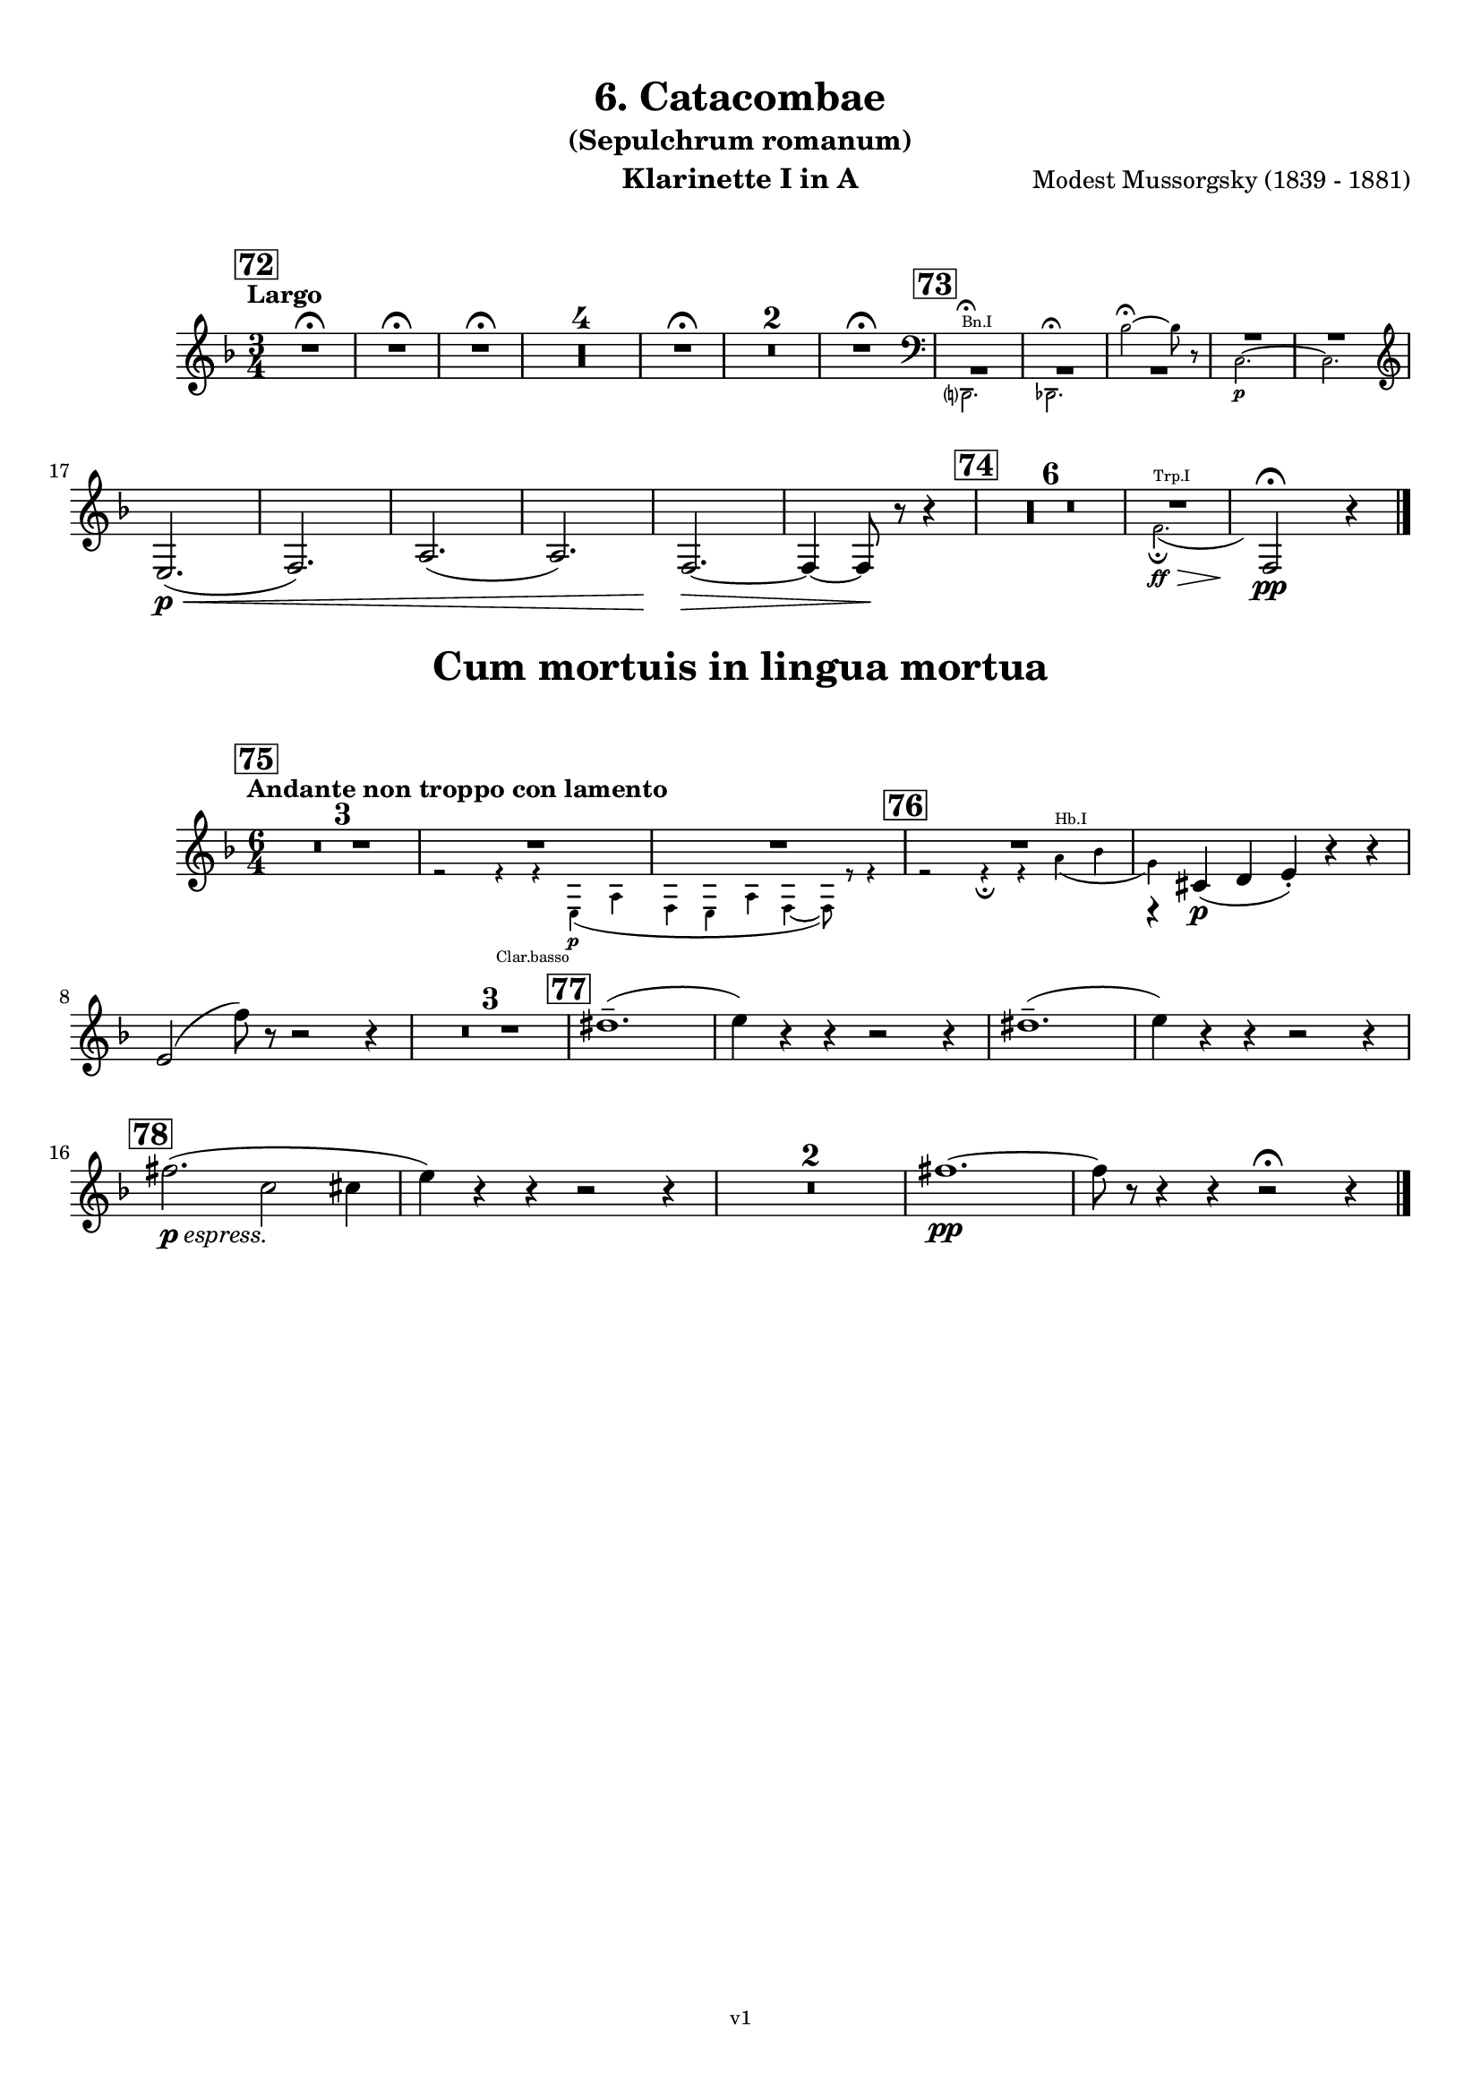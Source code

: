 \version "2.24.1"
\language "deutsch"

\paper {
    top-margin = 10\mm
    bottom-margin = 10\mm
    left-margin = 10\mm
    right-margin = 10\mm
    ragged-last = ##f
}

\header{
  title = "6. Catacombae"
  subtitle = "(Sepulchrum romanum)"
  composerShort = "Modest Mussorgsky"
  composer = "Modest Mussorgsky (1839 - 1881)"
  version = "v1"
}

% Adapt this for automatic line-breaks
% mBreak = {}
% pBreak = {}
mBreak = { \break }
pBreak = { \pageBreak }
#(set-global-staff-size 18)

% Useful snippets
pCresc = _\markup { \dynamic p \italic "cresc." }
mfDim = _\markup { \dynamic mf \italic "dim." }
fCantabile = _\markup { \dynamic f \italic "cantabile" }
smorz = _\markup { \italic "smorz." }
sempreFf = _\markup { \italic "sempre" \dynamic ff }
ffSempre = _\markup { \dynamic ff \italic "sempre" }
sempreFff = _\markup { \italic "sempre" \dynamic fff }
pocoF = _\markup { \italic "poco" \dynamic f }
ffz = _\markup { \dynamic { ffz } } 
ffp = _\markup { \dynamic { ffp } } 
crescMolto = _\markup { \italic "cresc. molto" }
pMoltoCresc = _\markup { \dynamic p \italic "molto cresc." }
sempreCresc = _\markup { \italic "sempre cresc." }
ppEspr = _\markup { \dynamic pp \italic "espr." }
ppiuEspress = _\markup { \dynamic p \italic "più espress." }
pocoCresc = _\markup { \italic "poco cresc." }
espress = _\markup { \italic "espress." }
mfEspress = _\markup { \dynamic mf \italic "espress." }
pEspress = _\markup { \dynamic p \italic "espress." }
string = ^\markup { \italic "string." }
stringendo = ^\markup { \italic "stringendo" }
pocoString = ^\markup { \italic "poco string." }
sempreStringendo = ^\markup { \italic "sempre stringendo" }
sempreString = ^\markup { \italic "sempre string." }
tuttaForza = _\markup { \italic "tutta forza" }
allargando = _\markup { \italic "allargando" }
pocoMenoMosso = ^\markup {\italic \bold {"Poco meno mosso."} }
rit = ^\markup {\italic {"rit."} }
rall = ^\markup {\italic {"rall."} }
riten = ^\markup {\italic {"riten."} }
ritATempo = ^\markup { \center-align \italic {"  rit. a tempo"} }
aTempo = ^\markup { \italic {"a tempo"} }
moltoRit = ^\markup { \italic {"molto rit."} }
pocoRit = ^\markup {\italic {"poco rit."} }
pocoRiten = ^\markup {\italic {"poco riten."} }
sec = ^\markup {\italic {"sec."} }
pocoRall = ^\markup {\italic {"poco rall."} }
pocoAPocoRall = ^\markup {\italic {"poco a poco rall."} }
pocoAPocoAccel = ^\markup {\italic {"poco a poco accel."} }
pocoAPocoAccelAlD = ^\markup {\italic {"poco a poco accel. al D"} }
sempreAccel = ^\markup {\italic {"sempre accel."} }
solo = ^\markup { "Solo" }
piuF = _\markup { \italic "più" \dynamic f }
piuP = _\markup { \italic "più" \dynamic p }
lento = ^\markup { \italic "Lento" }
accel = ^\markup { \bold { "accel." } }
tempoPrimo = ^\markup { \italic { "Tempo I" } }

% Adapted from http://lsr.di.unimi.it/LSR/Snippet?id=655
% Make title, subtitle, instrument appear on pages other than the first
#(define (part-not-first-page layout props arg)
   (if (not (= (chain-assoc-get 'page:page-number props -1)
               (ly:output-def-lookup layout 'first-page-number)))
       (interpret-markup layout props arg)
       empty-stencil))

\paper {
  oddHeaderMarkup = \markup
  \fill-line {
    " "
    \on-the-fly #part-not-first-page \fontsize #-1.0 \concat {
      \fromproperty #'header:composerShort
      "     -     "
      \fromproperty #'header:title
      "     -     "
      \fromproperty #'header:instrument
    }
    \if \should-print-page-number \fromproperty #'page:page-number-string
  }
  evenHeaderMarkup = \markup
  \fill-line {
    \if \should-print-page-number \fromproperty #'page:page-number-string
    \on-the-fly #part-not-first-page \fontsize #-1.0 \concat {
      \fromproperty #'header:composerShort
      "     -     "
      \fromproperty #'header:title
      "     -     "
      \fromproperty #'header:instrument
    }
    " "
  }
  oddFooterMarkup = \markup
  \fill-line \fontsize #-2.0 {
    " "
    \fromproperty #'header:version
    " "
  }
  % Distance between title stuff and music
  markup-system-spacing.basic-distance = #5
  markup-system-spacing.minimum-distance = #5
  markup-system-spacing.padding = #5
  % Distance between music systems
  system-system-spacing.basic-distance = #14
  system-system-spacing.minimum-distance = #14
  % system-system-spacing.padding = #10
}

\layout {
  \context {
    \Staff
    % This allows the use of \startMeasureCount and \stopMeasureCount
    % See https://lilypond.org/doc/v2.23/Documentation/snippets/repeats#repeats-numbering-groups-of-measures
    \consists #Measure_counter_engraver
    % \RemoveEmptyStaves
    % \RemoveAllEmptyStaves
  }
}

% ---------------------------------------------------------

catacombe_clarinet_I = {
  \set Score.rehearsalMarkFormatter = #format-mark-box-numbers
  \accidentalStyle Score.modern-cautionary
  \defaultTimeSignature
  \compressEmptyMeasures
  \time 3/4
  \tempo "Largo"
  \key f \major
  \clef violin
  \relative c'' {
    % cl1 p7 1
    \mark #72
    \repeat unfold 3 { R2.\fermata | }
    R2.*4 |
    R2.\fermata |
    R2.*2 |
    R2.\fermata |
    \mark #73
    <<
      {
        \override MultiMeasureRest.staff-position = #-4
        R2.*3 |
        \override MultiMeasureRest.staff-position = #2
        R2.*2 |
        \revert MultiMeasureRest.staff-position
      }
      % Transposition adapted to clarinet (written in C)
      \new CueVoice \transpose a c \relative {
        \stemDown
        \clef bass
        h,?2.^"Bn.I"\fermata |
        b2.\fermata
        g''2~\fermata g8 r |
        a,2.~\p |
        a2. |
        \clef violin
        \stemNeutral
      }
    >>
    \mBreak
    
    % cl1 p7 2
    e,,2.(\p\< |
    f2.) |
    a2.( |
    a2.) |
    f2.~\> |
    f4~ f8\! r r4 |
    \mark #74
    R2.*6 |
    <<
      {
        R2. |
      }
      % Transposition adapted to clarinet (written in C)
      \new CueVoice \transpose a, c \relative {
        \stemDown
        \voiceTwo
        % Invisible grace note makes slur and decrescendo visible
        d'2.(^"Trp.I"\ff\fermata\> \grace s8)\! |
        \stemNeutral
      }
    >>
    \clef violin
    f2\!\fermata\pp r4
    \bar "|."
  }
}

catacombe_clarinet_II = {
  \set Score.rehearsalMarkFormatter = #format-mark-box-numbers
  \accidentalStyle Score.modern-cautionary
  \defaultTimeSignature
  \compressEmptyMeasures
  \time 3/4
  \tempo "Largo"
  \key f \major
  \clef violin
  \relative c'' {
    % cl1 p7 1
    \mark #72
    \repeat unfold 3 { R2.\fermata | }
    R2.*4 |
    R2.\fermata |
    R2.*2 |
    R2.\fermata |
    \mark #73
    <<
      {
        \override MultiMeasureRest.staff-position = #-4
        R2.*3 |
        \override MultiMeasureRest.staff-position = #2
        R2.*2 |
        \revert MultiMeasureRest.staff-position
      }
      % Transposition adapted to clarinet (written in C)
      \new CueVoice \transpose a c \relative {
        \stemDown
        \clef bass
        h,?2.\fermata^"Bn.I" |
        b2.\fermata
        g''2~\fermata g8 r |
        a,2.~\p |
        a2. |
        \clef violin
        \stemNeutral
      }
    >>
    \mBreak
    
    % cl1 p7 2
    e,,2.(\p\< |
    f2.) |
    a2.( |
    a2.) |
    f2.~\> |
    f4~ f8\! r r4 |
    \mark #74
    R2.*6 |
    <<
      {
        \override MultiMeasureRest.staff-position = #-4
        R2.*2 |
        \revert MultiMeasureRest.staff-position
      }
      % Transposition adapted to clarinet (written in C)
      \new CueVoice \transpose a, c \relative {
        \stemDown
        \clef bass
        fis2.^"Cbn"\ff\fermata\>
        \clef violin
        d2\!\fermata\pp^"Clar.I" r4
        \stemNeutral
      }
    >>
    \bar "|."
  }
}

cum_mortuis_clarinet_I = {
  \set Score.rehearsalMarkFormatter = #format-mark-box-numbers
  \accidentalStyle Score.modern-cautionary
  \defaultTimeSignature
  \compressEmptyMeasures
  \time 6/4
  \tempo "Andante non troppo con lamento"
  \key f \major
  \clef violin
  \relative c'' {
    % cl1 p8 1
    \mark #75
    R1.*3 |
    <<
      {
        R1.*2 |
      }
      \new CueVoice \relative {
        \stemDown
        \voiceTwo
        r2 r4_"Clar.basso" r4 e\p( a |
        f4 e a f4~ f8) r r4 |
        \stemNeutral
      }
    >>
    <<
      {
        R1.*1 |
        r4 cis,(\p d e-.) r r |
      }
      % Transposition adapted to clarinet (written in C)
      \new CueVoice \transpose a, c \relative {
        \stemDown
        \voiceTwo
        \mark #76
        r2 r4\fermata r fis'(^"Hb.I" g |
        e) s2 s2. |
        \stemNeutral
      }
    >>
    \mBreak
    e2( f'8) r r2 r4 |
    
    % cl1 p8 2
    R1.*3 |
    \mark #77
    dis1.--( |
    e4) r r r2 r4 |
    dis1.--( |
    e4) r r r2 r4 |
    \mBreak
    \mark #78
    fis2.(\pEspress c2 cis4 |
    e4) r r r2 r4 |
    R1.*2
    fis1.~\pp |
    fis8 r r4 r r2\fermata r4 |
    \bar "|."
  }
}

cum_mortuis_clarinet_II = {
  \set Score.rehearsalMarkFormatter = #format-mark-box-numbers
  \accidentalStyle Score.modern-cautionary
  \defaultTimeSignature
  \compressEmptyMeasures
  \time 6/4
  \tempo "Andante non troppo con lamento"
  \key f \major
  \clef violin
  \relative c'' {
    % cl2 p8 1
    \mark #75
    R1.*3 |
    <<
      {
        R1.*2 |
      }
      \new CueVoice \relative {
        \stemDown
        \voiceTwo
        r2 r4_"Clar.basso" r4 e\p( a |
        f4 e a f4~ f8) r r4 |
        \stemNeutral
      }
    >>
    <<
      {
        R1.*1 |
        r4 a,(\p b c-.) r r |
      }
      % Transposition adapted to clarinet (written in C)
      \new CueVoice \transpose a, c \relative {
        \stemDown
        \voiceTwo
        \mark #76
        r2 r4\fermata r fis'(^"Hb.I" g |
        e) s2 s2. |
        \voiceOne
        \stemNeutral
      }
    >>
    \mBreak
    r4 a( c'8) r r2 r4 |
    
    R1.*3 |
    % cl1 p8 2
    \mark #77
    f,,1.--( |
    a4) r r r2 r4 |
    f1.--( |
    a4) r r r2 r4 |
    \mBreak
    
    \mark #78
    R1.*4
    d'1.~\pp |
    d8 r r4 r r2\fermata r4
    \bar "|."
  }
}

% ---------------------------------------------------------


\bookpart {
  \header{
    instrument = "Klarinette I in A"
  }
  \score {
    \new Staff {
      \transpose a a \catacombe_clarinet_I
    }
  }

  \markup \fill-line { \fontsize #4 " " }
  \markup \fill-line { \fontsize #4 \bold \center-column { "Cum mortuis in lingua mortua" } }

  \score {
    \new Staff {
      \transpose a a \cum_mortuis_clarinet_I
    }
  }
}

\bookpart {
  \header{
    instrument = "Klarinette II in A"
  }
  \score {
    \new Staff {
      \transpose a a \catacombe_clarinet_II
    }
  }

  \markup \fill-line { \fontsize #4 " " }
  \markup \fill-line { \fontsize #4 \bold \center-column { "Cum mortuis in lingua mortua" } }

  \score {
    \new Staff {
      \transpose a a \cum_mortuis_clarinet_II
    }
  }
}
